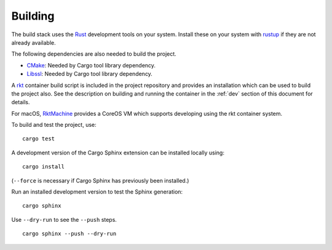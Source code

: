 Building
========
The build stack uses the Rust_ development tools on your system. Install these
on your system with rustup_ if they are not already available.

.. _Rust: https://www.rust-lang.org
.. _rustup: https://www.rustup.rs

The following dependencies are also needed to build the project.

* CMake_: Needed by Cargo tool library dependency.
* Libssl_: Needed by Cargo tool library dependency.

.. _CMake: https://cmake.org
.. _Libssl: https://wiki.openssl.org/index.php/Libssl_API

A rkt_ container build script is included in the project repository and
provides an installation which can be used to build the project also. See the
description on building and running the container in the :ref:`dev` section
of this document for details.

.. _rkt: https://coreos.com/rkt

For macOS, RktMachine_ provides a CoreOS VM which supports developing using
the rkt container system.

.. _RktMachine: https://github.com/woofwoofinc/rktmachine

To build and test the project, use:

::

    cargo test

A development version of the Cargo Sphinx extension can be installed locally
using:

::

    cargo install

(``--force`` is necessary if Cargo Sphinx has previously been installed.)

Run an installed development version to test the Sphinx generation:

::

    cargo sphinx

Use ``--dry-run`` to see the ``--push`` steps.

::

    cargo sphinx --push --dry-run
